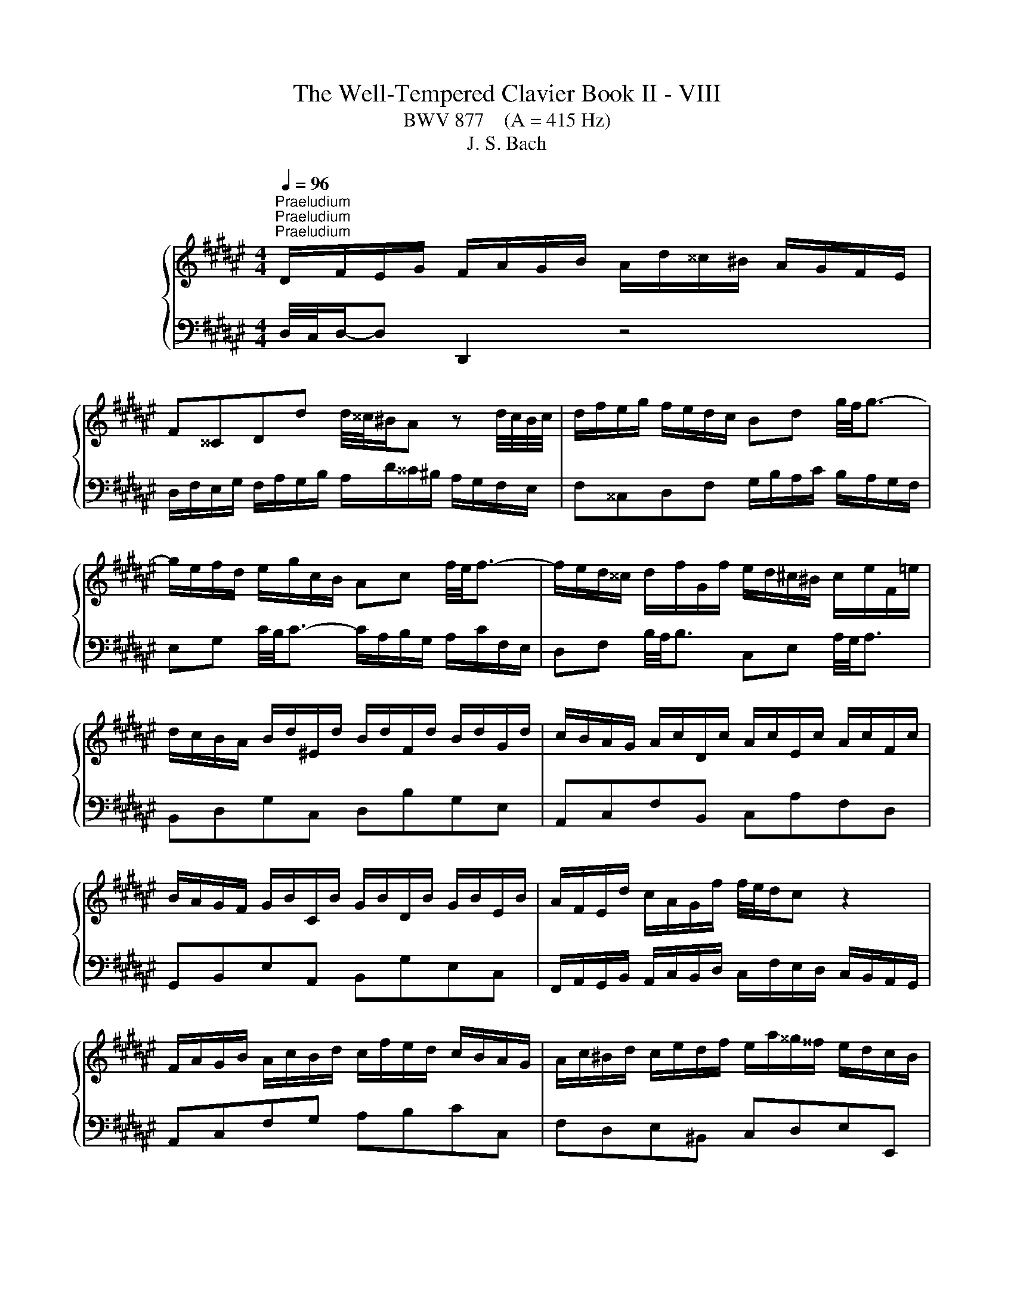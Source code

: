 X:1
T:The Well-Tempered Clavier Book II - VIII
T:BWV 877    (A = 415 Hz)
T:J. S. Bach
%%score { ( 1 4 5 ) | ( 2 3 ) }
L:1/8
Q:1/4=96
M:4/4
K:F#
V:1 treble nm="ハープシーコード"
V:4 treble 
V:5 treble 
V:2 bass 
V:3 bass 
V:1
"^Praeludium""^Praeludium""^Praeludium" D/F/E/G/ F/A/G/B/ A/d/^^c/^B/ A/G/F/E/ | %1
 F^^CDd d/4^^c/4^B/A z d/4c/4B/4c/4 | d/f/e/g/ f/e/d/c/ Bd g/4f/4g3/2- | %3
 g/e/f/d/ e/g/c/B/ Ac f/4e/4f3/2- | f/e/d/^^c/ d/f/G/f/ e/d/^c/^B/ c/e/F/=e/ | %5
 d/c/B/A/ B/d/^E/d/ B/d/F/d/ B/d/G/d/ | c/B/A/G/ A/c/D/c/ A/c/E/c/ A/c/F/c/ | %7
 B/A/G/F/ G/B/C/B/ G/B/D/B/ G/B/E/B/ | A/F/E/d/ c/A/G/f/ f/4e/4d/c z2 | %9
 F/A/G/B/ A/c/B/d/ c/f/e/d/ c/B/A/G/ | A/c/^B/d/ c/e/d/f/ e/a/^^g/^^f/ e/d/c/B/ | %11
 c^^GAf G/4^^F/4E/d z/ G/A/^B/ | E/c/^B/d/ c/B/A/^^G/ c/A/G/B/ A/^G/F/E/ | %13
 D/c/^B/d/ c/B/A/^^G/ ^^f/c/B/A/ a/4^^g/4a/4g/4a/4g/4^^f/4g/4 | %14
 a/g/4f/4e/d/ c/a/^B/^^g/ a/A/d/4c/4B/ c/B/4A/4^^G/4A/4B/ | %15
 E/4A/4G/4F/4E/D/ C/^B,/4C/4D/4C/4B,/ A,/C/E/^^G/ GA | D/F/E/G/ F/A/G/B/ A/d/^^c/^B/ A/G/F/E/ | %17
 F^^CDd d/4^^c/4^B/A z d/4c/4B/4c/4 | d/f/e/g/ f/e/d/c/ Bd g/4f/4g3/2- | %19
 g/e/f/d/ e/g/c/B/ Ac f/4e/4f3/2- | f/e/d/^^c/ d/f/G/f/ e/d/^c/^B/ c/e/F/=e/ | %21
 d/c/B/A/ B/d/^E/d/ B/d/F/d/ B/d/G/d/ | c/B/A/G/ A/c/D/c/ A/c/E/c/ A/c/F/c/ | %23
 B/A/G/F/ G/B/C/B/ G/B/D/B/ G/B/E/B/ | A/F/E/d/ c/A/G/f/ f/4e/4d/c z2 | %25
 F/A/G/B/ A/c/B/d/ c/f/e/d/ c/B/A/G/ | A/c/^B/d/ c/e/d/f/ e/a/^^g/^^f/ e/d/c/B/ | %27
 c^^GAf G/4^^F/4E/d z/ G/A/^B/ | E/c/^B/d/ c/B/A/^^G/ c/A/G/B/ A/^G/F/E/ | %29
 D/c/^B/d/ c/B/A/^^G/ ^^f/c/B/A/ a/4^^g/4a/4g/4a/4g/4^^f/4g/4 | %30
 a/g/4f/4e/d/ c/a/^B/^^g/ a/A/d/4c/4B/ c/B/4A/4^^G/4A/4B/ | %31
 E/4A/4G/4F/4E/D/ C/^B,/4C/4D/4C/4B,/ A,/C/E/^^G/ GA | %32
 g/e/4^^c/4A- A/c/4e/4f/4e/4d/ =c/e/4g/4b- b/e/4d/4e/4f/4g/ | %33
 f/e/d/^^c/ d/f/G/f/ d/f/A/f/ d/f/^B/f/ | c/e/d/f/ e/g/f/a/ g/b/a/g/ f/e/d/c/ | %35
 f/B/A/G/ A/=ed/ c/fe/ d/f/b/^^f/ | g/=e/d/f/ e/d/c/^B/ A/c/=B/d/ c/B/A/G/ | %37
 ^^FA d/4c/4d3/2- d/B/c/A/ B/d/G/^F/ | =EG c/4B/4c3/2- c/E/D/^^C/ DA | %39
 d/c/4B/4A/4B/4c/ B/g/A/^^f/ g/=e/d/c/ d/G/^^F/c/ | B/A/G/^^F/ G/B/C/B/ G/B/D/B/ G/B/E/B/ | %41
 A/G/F/E/ F/A/^B,/A/ F/A/^^C/A/ F/A/D/A/ | G/F/E/D/ E/G/A,/G/ E/G/^B,/G/ E/G/^^C/G/ | %43
 F/A/^^c/e/ A/c/e/g/ f/4e/4d/e z2 | D/F/E/G/ F/A/G/B/ A/d/^^c/^B/ A/G/F/E/ | %45
 F/A/G/B/ A/G/F/E/ D/F/E/G/ F/E/D/^^C/ | D/G/^^F/A/ G/^F/E/D/ ^^C/E/D/F/ E/D/C/^B,/ | %47
 A,A G/F/E/F/ D/^^F/E/G/ F/A/G/B/ | A/c/B/A/ G/^^F/^E/D/ d/^B/4^^G/4E- E/G/4B/4c/4B/4A/ | %49
 ^^G/^B/4d/4f- f/B/4A/4B/4^^c/4d/ c/e/d/f/ e/g/f/a/ | %50
 g/b/a/g/ f/e/d/^^c/ d/e/4f/4g/4f/4e/ f/e/4d/4c/4d/4e/ | %51
 A/4d/4c/4B/4A/G/ F/E/4F/4G/4F/4E/ D/F/A/^^c/ cd | %52
 g/e/4^^c/4A- A/c/4e/4f/4e/4d/ =c/e/4g/4b- b/e/4d/4e/4f/4g/ | %53
 f/e/d/^^c/ d/f/G/f/ d/f/A/f/ d/f/^B/f/ | c/e/d/f/ e/g/f/a/ g/b/a/g/ f/e/d/c/ | %55
 f/B/A/G/ A/=ed/ c/fe/ d/f/b/^^f/ | g/=e/d/f/ e/d/c/^B/ A/c/=B/d/ c/B/A/G/ | %57
 ^^FA d/4c/4d3/2- d/B/c/A/ B/d/G/^F/ | =EG c/4B/4c3/2- c/E/D/^^C/ DA | %59
 d/c/4B/4A/4B/4c/ B/g/A/^^f/ g/=e/d/c/ d/G/^^F/c/ | B/A/G/^^F/ G/B/C/B/ G/B/D/B/ G/B/E/B/ | %61
 A/G/F/E/ F/A/^B,/A/ F/A/^^C/A/ F/A/D/A/ | G/F/E/D/ E/G/A,/G/ E/G/^B,/G/ E/G/^^C/G/ | %63
 F/A/^^c/e/ A/c/e/g/ f/4e/4d/e z2 | D/F/E/G/ F/A/G/B/ A/d/^^c/^B/ A/G/F/E/ | %65
 F/A/G/B/ A/G/F/E/ D/F/E/G/ F/E/D/^^C/ | D/G/^^F/A/ G/^F/E/D/ ^^C/E/D/F/ E/D/C/^B,/ | %67
 A,A G/F/E/F/ D/^^F/E/G/ F/A/G/B/ | A/c/B/A/ G/^^F/^E/D/ d/^B/4^^G/4E- E/G/4B/4c/4B/4A/ | %69
 ^^G/^B/4d/4f- f/B/4A/4B/4^^c/4d/ c/e/d/f/ e/g/f/a/ | %70
 g/b/a/g/ f/e/d/^^c/ d/e/4f/4g/4f/4e/ f/e/4d/4c/4d/4e/ | %71
 A/4d/4c/4B/4A/G/ F/E/4F/4G/4F/4E/ D/F/A/^^c/ c!fermata!d | z8 | %73
[M:4/4]"^Fuga""^Fuga""^Fuga" z DDD ^^CD E2- | ED G3 F/E/ AG | FE DC/D/ E3 D/E/ | %76
 F3 E/^^F/ G3 F/^^G/ | A^B c3 ^^FGA | D G2 ^^F B3 A/G/ | FGAB E/F/E/D/ ^^C/D/E/F/ | %80
 G/A/G/F/ E2- EF/G/ FE | z AAA ^^EA ^B2- | BA d3 c/^B/ ed | c2- cd/=e/ A d2 c- | cB A2- AG g2- | %85
 g f2 e/d/ ^^cefc | d/c/B/A/ GA BA G2- | GFE=E D3 C/D/ | =E3 D/^E/ F3 E/^^F/ | G z z2 z4 | z8 | %91
 z8 | z8 | z ddd ^^cd e2- | ed g3 f/e/ ag | fa d2- d3 ^^c | d z z2 z4 | z8 | z8 | z4 z ccc | %100
 ^Bc d2- dc f2- | f=e/d/ gf ^ec f2- | f2 e2 f3 =e | d3 c/B/ A2 a2- | ag/^^f/ g4- gf | g3 f ^e4- | %106
 ed/c/ BA ^^G2 A2- | A2 ^^G2 A3 ^G | ^^FcB A2 G c2- | cB/A/ B=e ^^cA g2- | %110
 gf/e/ fb ^^ge a/^g/^^f/d/ | d2- d/f/e/d/ ^^c/e/d/^c/ ^B/d/c/=B/ | A2- AG- G/D/F/A/ d/A/f | %113
 e z z b a z z g | ^^c z z e Ad/c/ dG | F2 E2 Dddd | ^^cd e2- ed g2- | gf/e/ ag f^^c d2- | %118
 d2 ^^c2 d4 |] %119
V:2
 D,/4C,/4D,/-D, D,,2 z4 | D,/F,/E,/G,/ F,/A,/G,/B,/ A,/D/^^C/^B,/ A,/G,/F,/E,/ | %2
 F,^^C,D,F, G,/B,/A,/C/ B,/A,/G,/F,/ | E,G, C/4B,/4C3/2- C/A,/B,/G,/ A,/C/F,/E,/ | %4
 D,F, B,/4A,/4B,3/2 C,E, A,/4G,/4A,3/2 | B,,D,G,C, D,B,G,E, | A,,C,F,B,, C,A,F,D, | %7
 G,,B,,E,A,, B,,G,E,C, | F,,/A,,/G,,/B,,/ A,,/C,/B,,/D,/ C,/F,/E,/D,/ C,/B,,/A,,/G,,/ | %9
 A,,C,F,G, A,B,CC, | F,D,E,^B,, C,D,E,E,, | %11
 A,,/C,/^B,,/D,/ C,/E,/D,/F,/ E,/A,/^^G,/^^F,/ E,/D,/C,/B,,/ | %12
 C,/E,/D,/F,/ E,/D,/C,/^B,,/ A,,/C,/B,,/D,/ C,/B,,/A,,/G,,/ | %13
 ^^F,,/A,,/^^G,,/^B,,/ A,,/^G,,/^F,,/E,,/ ^^D,,^^D, z/ F,/E,/^D,/ | %14
 C,/^B,,/C,/D,/ E,/F,/D,/E,/ F,F,,E,,D,, | C,,C,/D,/ E,E,, A,,4 | D,/4C,/4D,/-D, D,,2 z4 | %17
 D,/F,/E,/G,/ F,/A,/G,/B,/ A,/D/^^C/^B,/ A,/G,/F,/E,/ | F,^^C,D,F, G,/B,/A,/C/ B,/A,/G,/F,/ | %19
 E,G, C/4B,/4C3/2- C/A,/B,/G,/ A,/C/F,/E,/ | D,F, B,/4A,/4B,3/2 C,E, A,/4G,/4A,3/2 | %21
 B,,D,G,C, D,B,G,E, | A,,C,F,B,, C,A,F,D, | G,,B,,E,A,, B,,G,E,C, | %24
 F,,/A,,/G,,/B,,/ A,,/C,/B,,/D,/ C,/F,/E,/D,/ C,/B,,/A,,/G,,/ | A,,C,F,G, A,B,CC, | %26
 F,D,E,^B,, C,D,E,E,, | A,,/C,/^B,,/D,/ C,/E,/D,/F,/ E,/A,/^^G,/^^F,/ E,/D,/C,/B,,/ | %28
 C,/E,/D,/F,/ E,/D,/C,/^B,,/ A,,/C,/B,,/D,/ C,/B,,/A,,/G,,/ | %29
 ^^F,,/A,,/^^G,,/^B,,/ A,,/^G,,/^F,,/E,,/ ^^D,,^^D, z/ F,/E,/^D,/ | %30
 C,/^B,,/C,/D,/ E,/F,/D,/E,/ F,F,,E,,D,, | C,,C,/D,/ E,E,, A,,4 | %32
 A,,/^^C,/^B,,/D,/ C,/E,/D,/F,/ E,/G,/F,/E,/ D,/C,/B,,/A,,/ | D,F,^B,E, F,DB,G, | %34
 B,/G,/4E,/4C,- C,/E,/4G,/4A,/4G,/4F,/ E,/G,/4B,/4D- D/G,/4F,/4G,/4A,/4B,/ | %35
 A,/G,/F,/E,/ F,/A,/B,,/A,/ F,/A,/C,/A,/ F,/A,/D,/A,/ | %36
 =E,/G,/F,/=A,/ G,/F,/E,/D,/ C,E, ^A,/4G,/4A,3/2- | %37
 A,/^^F,/G,/^E,/ F,/A,/D,/C,/ B,,D, G,/4F,/4G,3/2- | %38
 G,/F,/=E,/D,/ E,/G,/C,/B,,/ A,,/G,/^^F,/^E,/ F,/A,/D,/C,/ | B,,=E,C,D, G,,A,,B,,A,, | %40
 G,,B,,E,A,, B,,G,E,C, | F,,A,,D,G,, A,,F,D,B,, | E,,G,,^^C,F,, G,,E,C,A,, | %43
 D,,/F,,/E,,/G,,/ F,,/A,,/G,,/B,,/ A,,/D,/^^C,/^B,,/ A,,/G,,/F,,/E,,/ | %44
 F,,/A,,/^^C,/E,/ A,,/C,/E,/G,/ F,/4E,/4D,/E, z A, | D,B,C,A, B,,G,A,,A, | %46
 B,/G,/A,/C/ B,/A,/G,/B,/ A,/E,/F,/A,/ G,/F,/E,/G,/ | %47
 F,/^^C,/D,/F,/ A,A,, C/A,/4^^F,/4D,- D,/F,/4A,/4B,/4A,/4G,/ | %48
 ^^F,/A,/4C/4=E- E/A,/4G,/4A,/4B,/4C/ ^E,/^^G,/F,/A,/ G,/^B,/A,/C/ | %49
 ^B,/D/C/B,/ A,/^^G,/^^F,/E,/ ^G,/E,/4^^C,/4A,,- A,,/C,/4E,/4A,- | %50
 A,/G,/4E,/4^^C,/B,/ A,/G,/4F,/4E,/4F,/4G,/ F,B,,A,,G,, | F,,F,/G,/ A,A,, D,,4 | %52
 A,,/^^C,/^B,,/D,/ C,/E,/D,/F,/ E,/G,/F,/E,/ D,/C,/B,,/A,,/ | D,F,^B,E, F,DB,G, | %54
 B,/G,/4E,/4C,- C,/E,/4G,/4A,/4G,/4F,/ E,/G,/4B,/4D- D/G,/4F,/4G,/4A,/4B,/ | %55
 A,/G,/F,/E,/ F,/A,/B,,/A,/ F,/A,/C,/A,/ F,/A,/D,/A,/ | %56
 =E,/G,/F,/=A,/ G,/F,/E,/D,/ C,E, ^A,/4G,/4A,3/2- | %57
 A,/^^F,/G,/^E,/ F,/A,/D,/C,/ B,,D, G,/4F,/4G,3/2- | %58
 G,/F,/=E,/D,/ E,/G,/C,/B,,/ A,,/G,/^^F,/^E,/ F,/A,/D,/C,/ | B,,=E,C,D, G,,A,,B,,A,, | %60
 G,,B,,E,A,, B,,G,E,C, | F,,A,,D,G,, A,,F,D,B,, | E,,G,,^^C,F,, G,,E,C,A,, | %63
 D,,/F,,/E,,/G,,/ F,,/A,,/G,,/B,,/ A,,/D,/^^C,/^B,,/ A,,/G,,/F,,/E,,/ | %64
 F,,/A,,/^^C,/E,/ A,,/C,/E,/G,/ F,/4E,/4D,/E, z A, | D,B,C,A, B,,G,A,,A, | %66
 B,/G,/A,/C/ B,/A,/G,/B,/ A,/E,/F,/A,/ G,/F,/E,/G,/ | %67
 F,/^^C,/D,/F,/ A,A,, C/A,/4^^F,/4D,- D,/F,/4A,/4B,/4A,/4G,/ | %68
 ^^F,/A,/4C/4=E- E/A,/4G,/4A,/4B,/4C/ ^E,/^^G,/F,/A,/ G,/^B,/A,/C/ | %69
 ^B,/D/C/B,/ A,/^^G,/^^F,/E,/ ^G,/E,/4^^C,/4A,,- A,,/C,/4E,/4A,- | %70
 A,/G,/4E,/4^^C,/B,/ A,/G,/4F,/4E,/4F,/4G,/ F,B,,A,,G,, | F,,F,/G,/ A,A,, !fermata!D,,4 | z8 | %73
[M:4/4] z8 | z8 | z A,A,A, ^^G,A, ^B,2- | B,A,[I:staff -1] D3 C/^B,/ ED | C^B,A,A D3 C | %78
[I:staff +1] B,2 A,2 G,[I:staff -1]G ^^C2 | D[I:staff +1]E,F,G, A,3 G,/A,/ | %80
 B,3 A,/^B,/ C3[I:staff -1] B,/^^C/ | D[I:staff +1]G, F,/G,/A,/^B,/ CB,/A,/ ^^G,2- | %82
 G,A,/^^G,/ A, z z D^B,E | E2 z2 z C=B,C | ^^F, =E2 D/^^C/ D3[I:staff -1] B | %85
 A[I:staff +1]D[I:staff -1] G2- G[I:staff +1]^^CDE | A, D2[I:staff -1] ^^C F3 E/D/ | %87
 ^^C D2 ^C- C/B,/A,/G,/ ^^F,/G,/A,/B,/ | C/D/C/B,/ A,/G,/[I:staff +1]F,/E,/ D,2 z A, | %89
 D/=E/D/C/ B,/C/D- D/C/B,/A,/ G,/A,/B,/G,/ | A,[I:staff -1]D[I:staff +1]G,[I:staff -1]G C4- | %91
 CCCC A,B, C2- | CB, =E2- ED/C/ FE | D[I:staff +1]^^F,G,^^G, A,3 ^G,/A,/ | B,3 A,/^B,/ C3 B,/^^C/ | %95
 D2- D/=E/D/C/ B,2- B,A,/G,/ | A,[I:staff -1]=EEE D^E^^FG | AG ^^F2 G ^F2 E/D/ | %98
 ^^C D2 C/^B,/ C2[I:staff +1] ^C2- | CB,/A,/ B,=E CA,DE | D C2 =C ^C2- CD | %101
 ^B,C =D2 C^D/E/[I:staff -1] F/G/=A- | AG/F/ G2 F[I:staff +1] z z2 | z8 | z DDD CD =E2- | %105
 ED[I:staff -1] G2- GF/^E/ AG | F>E DC ^B,2 C2 |[I:staff +1] ^B,D/A,/ B,2 A,B, C2- | %108
 C^^F,G,A, D, G,2 F, | B,3 A,/G,/ A, D2 ^^C |[K:treble] F3 E/D/ E A2 G | ^^FD G2- G^F- F/F/E/D/ | %112
[K:bass] ^^C/E/D/^C/ ^B,=B, A,2 z ^B, | E z z E A, z z D | E z z ^^C DA,/G,/ A,B, | %115
 A,2 G,2 F,A,A,A, | B,A, G,2- G,A, E,2- | E,F,/G,/ D,E, F,B, A,D,/E,/ | %118
 F,E,/D,/ A,[I:staff -1]E D4 |] %119
V:3
 x8 | x8 | x8 | x8 | x8 | x8 | x8 | x8 | x8 | x8 | x8 | x8 | x8 | x8 | x8 | x8 | x8 | x8 | x8 | %19
 x8 | x8 | x8 | x8 | x8 | x8 | x8 | x8 | x8 | x8 | x8 | x8 | x8 | x8 | x8 | x8 | x8 | x8 | x8 | %38
 x8 | x8 | x8 | x8 | x8 | x8 | x8 | x8 | x8 | x8 | x8 | x8 | x8 | x8 | x8 | x8 | x8 | x8 | x8 | %57
 x8 | x8 | x8 | x8 | x8 | x8 | x8 | x8 | x8 | x8 | x8 | x8 | x8 | x8 | x8 | x8 |[M:4/4] x8 | x8 | %75
 x8 | x8 | x8 | x8 | z D,D,D, ^^C,E, E,2- | E,D, G,3 F,/E,/ A,G, | F,E, D,C,/D,/ E,3 D,/E,/ | %82
 F,3 E,/^^F,/ ^G,3 F,/^^G,/ | A,^B, C2- C^^F,G,A, | D, G,2 ^^F, B,3 A,/G,/ | DC B,2 A,3 G, | %86
 F,2 E,2 D,C,B,,B, | A,A,,A,,A,, ^^F,,G,, A,,2- | A,,G,, C,2- C,B,,/A,,/ D,C, | %89
 B,,>A,, G,,/A,,/B,,/G,,/ C,D,^^E,C, | F,3 E,/D,/ E,/G,/C,/D,/ E,/F,/G,/E,/ | %91
 F,E,/D,/ C,/D,/=E,/C,/ D,2- D,/D,,/E,,/^^F,,/ | G,,2- G,,^^F,,/G,,/ A,,2- A,,G,,/A,,/ | %93
 B,,4 A,,^B,, ^^C,B,,/C,/ | D,^^C,/D,/ E,2- E,D,/E,/ F,2- | F,E,/^^F,/ G,2- G,^F, =E,2 | %96
 D,2 C,2 B,,3 A,,/G,,/ | ^^F,,D,D,D, ^^C,D, E,2 | E,D, G,3 F,/E,/ A,G, | %99
 ^^F,D, G,2- G,^^F,/^E,/ F,^F,- | F,=E,F,G, A,3 G,/F,/ | G,A, =B,2- B,A,/G,/ A,^B, | %102
 C2 C,2 F,/E,/F,/G,/ A,/F,/G,/A,/ | B,/C/D/B,/ C/B,/A,/G,/ F,/G,/F,/=E,/ D,/C,/B,,/A,,/ | %104
 B,,B,/A,/ B,C/B,/ A,2 =A,2 | G,2- G,/F,/=E,/D,/ ^^C,3 ^B,,/A,,/ | %106
 D,D,,D,E, F,E,/D,/ C,/^B,,/A,,/C,/ | E,,4 A,, z z2 | x8 | x8 |[K:treble] x8 | x8 | %112
[K:bass] z4 z D,D,D, | ^^C,D, E,2- E,D, G,2- | G,F,/E,/ A,G, F,D,/E,/ F,G, | A,2 A,,2 D,4- | %116
 D,D,/^^C,/ D,/F,/E,/D,/ C,F, z/ B,,/A,,/G,,/ | A,,>G,, F,,A,, D,E,F,^^G,, | A,,4 D,,4 |] %119
V:4
 x8 | x8 | x8 | x8 | x8 | x8 | x8 | x8 | x8 | x8 | x8 | x8 | x8 | x8 | x8 | x8 | x8 | x8 | x8 | %19
 x8 | x8 | x8 | x8 | x8 | x8 | x8 | x8 | x8 | x8 | x8 | x8 | x8 | x8 | x8 | x8 | x8 | x8 | x8 | %38
 x8 | x8 | x8 | x8 | x8 | x8 | x8 | x8 | x8 | x8 | x8 | x8 | x8 | x8 | x8 | x8 | x8 | x8 | x8 | %57
 x8 | x8 | x8 | x8 | x8 | x8 | x8 | x8 | x8 | x8 | x8 | x8 | x8 | x8 | x8 | x8 |[M:4/4] x8 | x8 | %75
 x8 | x8 | x8 | x8 | x8 | x8 | D^^C D/E/F ^E3 F/E/ | DC z c ^BA G/A/B- | %83
 BA/^^G/ A^G ^^FA D/^E/F/G/ | AG z2 z4 | x8 | x8 | x8 | x8 | z GGG =EF G2- | GF B3 A/G/ cB | %91
 AG/E/ EG- GF/G/ A2- | AG/^^F/ GA/B/ c4- | cB/A/ B/G/F/^E/ F>F E/F/G- | GF z f e z z e | %95
 d^c- cB/A/ G/D/G GG | ^^FG A2- AG c2- | cB/A/ dc BA G2- | GF E2- EA/G/ FE | Dd d/B/A/G/ A3 =A | %100
 G2 =AG/F/ =EF/G/ A2 | G3 =A/B/ c3 d | cBBB AB c2- | cB e3 d/c/ fe | d2 z G AB c2- | %105
 cB/A/ B2- BA/G/ A2 | A>G FE D/E/F EF/^^D/ | E3 D CDE=E | D3 C[I:staff +1] B,2 A,[I:staff -1]A | %109
 DG/^^F/ G2- G[I:staff +1]^F^E[I:staff -1]^e | Ad/^^c/ d2- d^c/^B/ c2- | c/c/B/A/ B2 A2 G2- | %112
 G/G/F/E/ D/F/E/D/ ^^C[I:staff +1]D[I:staff -1] z ^^G | A z z ^^c f z z B | A z z F FF/E/ DE- | %115
 E D2 ^^C DF/E/ F/A/G/F/ | E/G/F/A/ B/A/B- BA z/ d/^^c/^B/ | ^^cd/e/ fc dG F/E/F- | %118
 FG/F/ E/F/G ^^F4 |] %119
V:5
 x8 | x8 | x8 | x8 | x8 | x8 | x8 | x8 | x8 | x8 | x8 | x8 | x8 | x8 | x8 | x8 | x8 | x8 | x8 | %19
 x8 | x8 | x8 | x8 | x8 | x8 | x8 | x8 | x8 | x8 | x8 | x8 | x8 | x8 | x8 | x8 | x8 | x8 | x8 | %38
 x8 | x8 | x8 | x8 | x8 | x8 | x8 | x8 | x8 | x8 | x8 | x8 | x8 | x8 | x8 | x8 | x8 | x8 | x8 | %57
 x8 | x8 | x8 | x8 | x8 | x8 | x8 | x8 | x8 | x8 | x8 | x8 | x8 | x8 | x8 | x8 |[M:4/4] x8 | x8 | %75
 x8 | x8 | x8 | x8 | x8 | x8 | x8 | x8 | x8 | x8 | x8 | x8 | x8 | x8 | x8 | x8 | x8 | x8 | x8 | %94
 x8 | x8 | x8 | x8 | x8 | x8 | x8 | x8 | x8 | x8 | x8 | x8 | x8 | x8 | x8 | x8 | x8 | x8 | x8 | %113
 x8 | x8 | x8 | x8 | x8 | A4 A4 |] %119

